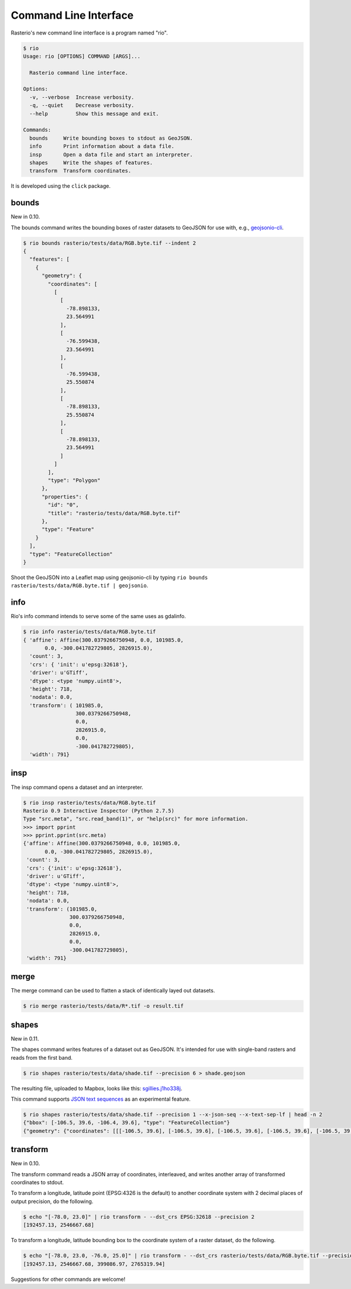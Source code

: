 Command Line Interface
======================

Rasterio's new command line interface is a program named "rio".

.. code-block:: console

    $ rio
    Usage: rio [OPTIONS] COMMAND [ARGS]...

      Rasterio command line interface.

    Options:
      -v, --verbose  Increase verbosity.
      -q, --quiet    Decrease verbosity.
      --help         Show this message and exit.

    Commands:
      bounds     Write bounding boxes to stdout as GeoJSON.
      info       Print information about a data file.
      insp       Open a data file and start an interpreter.
      shapes     Write the shapes of features.
      transform  Transform coordinates.

It is developed using the ``click`` package.


bounds
------

New in 0.10.

The bounds command writes the bounding boxes of raster datasets to GeoJSON for
use with, e.g., `geojsonio-cli <https://github.com/mapbox/geojsonio-cli>`__.

.. code-block:: console

    $ rio bounds rasterio/tests/data/RGB.byte.tif --indent 2
    {
      "features": [
        {
          "geometry": {
            "coordinates": [
              [
                [
                  -78.898133,
                  23.564991
                ],
                [
                  -76.599438,
                  23.564991
                ],
                [
                  -76.599438,
                  25.550874
                ],
                [
                  -78.898133,
                  25.550874
                ],
                [
                  -78.898133,
                  23.564991
                ]
              ]
            ],
            "type": "Polygon"
          },
          "properties": {
            "id": "0",
            "title": "rasterio/tests/data/RGB.byte.tif"
          },
          "type": "Feature"
        }
      ],
      "type": "FeatureCollection"
    }

Shoot the GeoJSON into a Leaflet map using geojsonio-cli by typing 
``rio bounds rasterio/tests/data/RGB.byte.tif | geojsonio``.

info
----

Rio's info command intends to serve some of the same uses as gdalinfo.

.. code-block:: console

    $ rio info rasterio/tests/data/RGB.byte.tif
    { 'affine': Affine(300.0379266750948, 0.0, 101985.0,
           0.0, -300.041782729805, 2826915.0),
      'count': 3,
      'crs': { 'init': u'epsg:32618'},
      'driver': u'GTiff',
      'dtype': <type 'numpy.uint8'>,
      'height': 718,
      'nodata': 0.0,
      'transform': ( 101985.0,
                     300.0379266750948,
                     0.0,
                     2826915.0,
                     0.0,
                     -300.041782729805),
      'width': 791}

insp
----

The insp command opens a dataset and an interpreter.

.. code-block:: console

    $ rio insp rasterio/tests/data/RGB.byte.tif
    Rasterio 0.9 Interactive Inspector (Python 2.7.5)
    Type "src.meta", "src.read_band(1)", or "help(src)" for more information.
    >>> import pprint
    >>> pprint.pprint(src.meta)
    {'affine': Affine(300.0379266750948, 0.0, 101985.0,
           0.0, -300.041782729805, 2826915.0),
     'count': 3,
     'crs': {'init': u'epsg:32618'},
     'driver': u'GTiff',
     'dtype': <type 'numpy.uint8'>,
     'height': 718,
     'nodata': 0.0,
     'transform': (101985.0,
                   300.0379266750948,
                   0.0,
                   2826915.0,
                   0.0,
                   -300.041782729805),
     'width': 791}

merge
-----

The merge command can be used to flatten a stack of identically layed out
datasets.

.. code-block:: console

    $ rio merge rasterio/tests/data/R*.tif -o result.tif

shapes
------

New in 0.11.

The shapes command writes features of a dataset out as GeoJSON. It's intended
for use with single-band rasters and reads from the first band.

.. code-block:: console

    $ rio shapes rasterio/tests/data/shade.tif --precision 6 > shade.geojson

The resulting file, uploaded to Mapbox, looks like this: `sgillies.j1ho338j <https://a.tiles.mapbox.com/v4/sgillies.j1ho338j/page.html?access_token=pk.eyJ1Ijoic2dpbGxpZXMiLCJhIjoiWUE2VlZVcyJ9.OITHkb1GHNh9nvzIfUc9QQ#13/39.6079/-106.4822>`__.

This command supports `JSON text sequences <http://tools.ietf.org/html/draft-ietf-json-text-sequence-04>`__ as an experimental feature.

.. code-block:: console

    $ rio shapes rasterio/tests/data/shade.tif --precision 1 --x-json-seq --x-text-sep-lf | head -n 2
    {"bbox": [-106.5, 39.6, -106.4, 39.6], "type": "FeatureCollection"}
    {"geometry": {"coordinates": [[[-106.5, 39.6], [-106.5, 39.6], [-106.5, 39.6], [-106.5, 39.6], [-106.5, 39.6]]], "type": "Polygon"}, "id": "255", "properties": {"val": 255}, "type": "Feature"}

transform
---------

New in 0.10.

The transform command reads a JSON array of coordinates, interleaved, and
writes another array of transformed coordinates to stdout.

To transform a longitude, latitude point (EPSG:4326 is the default) to 
another coordinate system with 2 decimal places of output precision, do the
following.

.. code-block:: console

    $ echo "[-78.0, 23.0]" | rio transform - --dst_crs EPSG:32618 --precision 2
    [192457.13, 2546667.68]

To transform a longitude, latitude bounding box to the coordinate system of
a raster dataset, do the following.

.. code-block:: console

    $ echo "[-78.0, 23.0, -76.0, 25.0]" | rio transform - --dst_crs rasterio/tests/data/RGB.byte.tif --precision 2
    [192457.13, 2546667.68, 399086.97, 2765319.94]

Suggestions for other commands are welcome!

